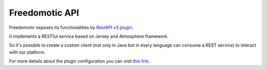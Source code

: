 Freedomotic API
===============

Freedomotic exposes its functionalities by `RestAPI v3 plugin <https://github.com/freedomotic/freedomotic/tree/master/plugins/devices/restapi-v3>`_.

It implements a RESTful service based on Jersey and Atmosphere framework. 

So it's possible to create a custom client (not only in Java but in every language can consume a REST service) to interact with our platform.

For more details about the plugin configuration you can visit `this link <http://freedomotic-user-manual.readthedocs.io/en/latest/plugins/restapi.html>`_.

